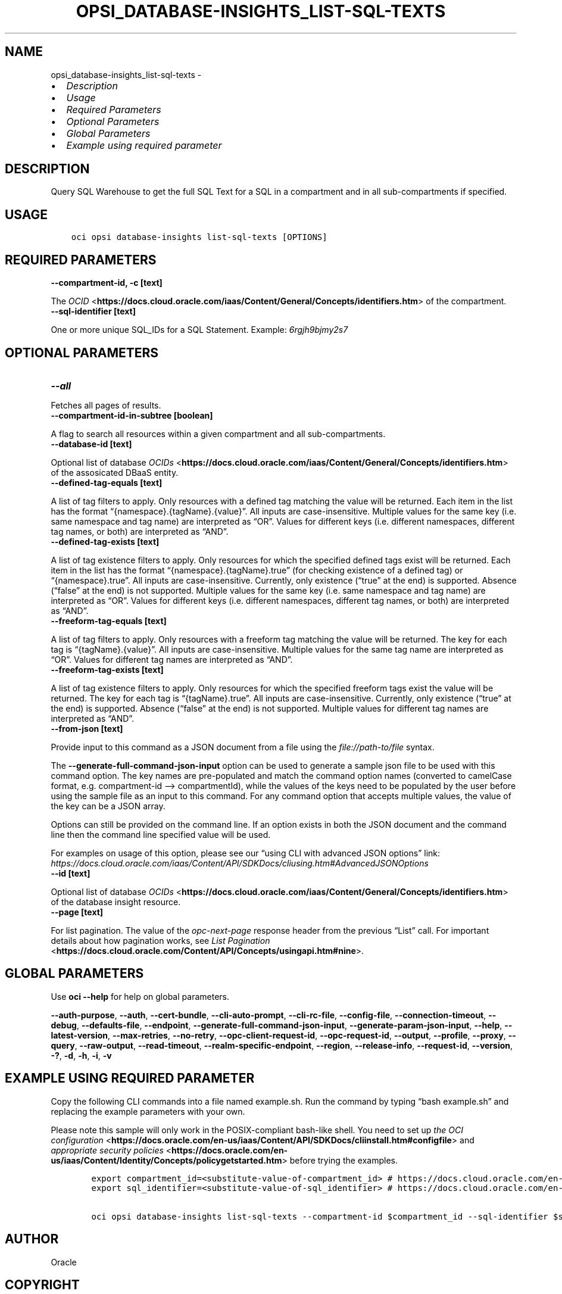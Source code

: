 .\" Man page generated from reStructuredText.
.
.TH "OPSI_DATABASE-INSIGHTS_LIST-SQL-TEXTS" "1" "May 16, 2025" "3.56.1" "OCI CLI Command Reference"
.SH NAME
opsi_database-insights_list-sql-texts \- 
.
.nr rst2man-indent-level 0
.
.de1 rstReportMargin
\\$1 \\n[an-margin]
level \\n[rst2man-indent-level]
level margin: \\n[rst2man-indent\\n[rst2man-indent-level]]
-
\\n[rst2man-indent0]
\\n[rst2man-indent1]
\\n[rst2man-indent2]
..
.de1 INDENT
.\" .rstReportMargin pre:
. RS \\$1
. nr rst2man-indent\\n[rst2man-indent-level] \\n[an-margin]
. nr rst2man-indent-level +1
.\" .rstReportMargin post:
..
.de UNINDENT
. RE
.\" indent \\n[an-margin]
.\" old: \\n[rst2man-indent\\n[rst2man-indent-level]]
.nr rst2man-indent-level -1
.\" new: \\n[rst2man-indent\\n[rst2man-indent-level]]
.in \\n[rst2man-indent\\n[rst2man-indent-level]]u
..
.INDENT 0.0
.IP \(bu 2
\fI\%Description\fP
.IP \(bu 2
\fI\%Usage\fP
.IP \(bu 2
\fI\%Required Parameters\fP
.IP \(bu 2
\fI\%Optional Parameters\fP
.IP \(bu 2
\fI\%Global Parameters\fP
.IP \(bu 2
\fI\%Example using required parameter\fP
.UNINDENT
.SH DESCRIPTION
.sp
Query SQL Warehouse to get the full SQL Text for a SQL in a compartment and in all sub\-compartments if specified.
.SH USAGE
.INDENT 0.0
.INDENT 3.5
.sp
.nf
.ft C
oci opsi database\-insights list\-sql\-texts [OPTIONS]
.ft P
.fi
.UNINDENT
.UNINDENT
.SH REQUIRED PARAMETERS
.INDENT 0.0
.TP
.B \-\-compartment\-id, \-c [text]
.UNINDENT
.sp
The \fI\%OCID\fP <\fBhttps://docs.cloud.oracle.com/iaas/Content/General/Concepts/identifiers.htm\fP> of the compartment.
.INDENT 0.0
.TP
.B \-\-sql\-identifier [text]
.UNINDENT
.sp
One or more unique SQL_IDs for a SQL Statement. Example: \fI6rgjh9bjmy2s7\fP
.SH OPTIONAL PARAMETERS
.INDENT 0.0
.TP
.B \-\-all
.UNINDENT
.sp
Fetches all pages of results.
.INDENT 0.0
.TP
.B \-\-compartment\-id\-in\-subtree [boolean]
.UNINDENT
.sp
A flag to search all resources within a given compartment and all sub\-compartments.
.INDENT 0.0
.TP
.B \-\-database\-id [text]
.UNINDENT
.sp
Optional list of database \fI\%OCIDs\fP <\fBhttps://docs.cloud.oracle.com/iaas/Content/General/Concepts/identifiers.htm\fP> of the assosicated DBaaS entity.
.INDENT 0.0
.TP
.B \-\-defined\-tag\-equals [text]
.UNINDENT
.sp
A list of tag filters to apply.  Only resources with a defined tag matching the value will be returned. Each item in the list has the format “{namespace}.{tagName}.{value}”.  All inputs are case\-insensitive. Multiple values for the same key (i.e. same namespace and tag name) are interpreted as “OR”. Values for different keys (i.e. different namespaces, different tag names, or both) are interpreted as “AND”.
.INDENT 0.0
.TP
.B \-\-defined\-tag\-exists [text]
.UNINDENT
.sp
A list of tag existence filters to apply.  Only resources for which the specified defined tags exist will be returned. Each item in the list has the format “{namespace}.{tagName}.true” (for checking existence of a defined tag) or “{namespace}.true”.  All inputs are case\-insensitive. Currently, only existence (“true” at the end) is supported. Absence (“false” at the end) is not supported. Multiple values for the same key (i.e. same namespace and tag name) are interpreted as “OR”. Values for different keys (i.e. different namespaces, different tag names, or both) are interpreted as “AND”.
.INDENT 0.0
.TP
.B \-\-freeform\-tag\-equals [text]
.UNINDENT
.sp
A list of tag filters to apply.  Only resources with a freeform tag matching the value will be returned. The key for each tag is “{tagName}.{value}”.  All inputs are case\-insensitive. Multiple values for the same tag name are interpreted as “OR”.  Values for different tag names are interpreted as “AND”.
.INDENT 0.0
.TP
.B \-\-freeform\-tag\-exists [text]
.UNINDENT
.sp
A list of tag existence filters to apply.  Only resources for which the specified freeform tags exist the value will be returned. The key for each tag is “{tagName}.true”.  All inputs are case\-insensitive. Currently, only existence (“true” at the end) is supported. Absence (“false” at the end) is not supported. Multiple values for different tag names are interpreted as “AND”.
.INDENT 0.0
.TP
.B \-\-from\-json [text]
.UNINDENT
.sp
Provide input to this command as a JSON document from a file using the \fI\%file://path\-to/file\fP syntax.
.sp
The \fB\-\-generate\-full\-command\-json\-input\fP option can be used to generate a sample json file to be used with this command option. The key names are pre\-populated and match the command option names (converted to camelCase format, e.g. compartment\-id –> compartmentId), while the values of the keys need to be populated by the user before using the sample file as an input to this command. For any command option that accepts multiple values, the value of the key can be a JSON array.
.sp
Options can still be provided on the command line. If an option exists in both the JSON document and the command line then the command line specified value will be used.
.sp
For examples on usage of this option, please see our “using CLI with advanced JSON options” link: \fI\%https://docs.cloud.oracle.com/iaas/Content/API/SDKDocs/cliusing.htm#AdvancedJSONOptions\fP
.INDENT 0.0
.TP
.B \-\-id [text]
.UNINDENT
.sp
Optional list of database \fI\%OCIDs\fP <\fBhttps://docs.cloud.oracle.com/iaas/Content/General/Concepts/identifiers.htm\fP> of the database insight resource.
.INDENT 0.0
.TP
.B \-\-page [text]
.UNINDENT
.sp
For list pagination. The value of the \fIopc\-next\-page\fP response header from the previous “List” call. For important details about how pagination works, see \fI\%List Pagination\fP <\fBhttps://docs.cloud.oracle.com/Content/API/Concepts/usingapi.htm#nine\fP>\&.
.SH GLOBAL PARAMETERS
.sp
Use \fBoci \-\-help\fP for help on global parameters.
.sp
\fB\-\-auth\-purpose\fP, \fB\-\-auth\fP, \fB\-\-cert\-bundle\fP, \fB\-\-cli\-auto\-prompt\fP, \fB\-\-cli\-rc\-file\fP, \fB\-\-config\-file\fP, \fB\-\-connection\-timeout\fP, \fB\-\-debug\fP, \fB\-\-defaults\-file\fP, \fB\-\-endpoint\fP, \fB\-\-generate\-full\-command\-json\-input\fP, \fB\-\-generate\-param\-json\-input\fP, \fB\-\-help\fP, \fB\-\-latest\-version\fP, \fB\-\-max\-retries\fP, \fB\-\-no\-retry\fP, \fB\-\-opc\-client\-request\-id\fP, \fB\-\-opc\-request\-id\fP, \fB\-\-output\fP, \fB\-\-profile\fP, \fB\-\-proxy\fP, \fB\-\-query\fP, \fB\-\-raw\-output\fP, \fB\-\-read\-timeout\fP, \fB\-\-realm\-specific\-endpoint\fP, \fB\-\-region\fP, \fB\-\-release\-info\fP, \fB\-\-request\-id\fP, \fB\-\-version\fP, \fB\-?\fP, \fB\-d\fP, \fB\-h\fP, \fB\-i\fP, \fB\-v\fP
.SH EXAMPLE USING REQUIRED PARAMETER
.sp
Copy the following CLI commands into a file named example.sh. Run the command by typing “bash example.sh” and replacing the example parameters with your own.
.sp
Please note this sample will only work in the POSIX\-compliant bash\-like shell. You need to set up \fI\%the OCI configuration\fP <\fBhttps://docs.oracle.com/en-us/iaas/Content/API/SDKDocs/cliinstall.htm#configfile\fP> and \fI\%appropriate security policies\fP <\fBhttps://docs.oracle.com/en-us/iaas/Content/Identity/Concepts/policygetstarted.htm\fP> before trying the examples.
.INDENT 0.0
.INDENT 3.5
.sp
.nf
.ft C
    export compartment_id=<substitute\-value\-of\-compartment_id> # https://docs.cloud.oracle.com/en\-us/iaas/tools/oci\-cli/latest/oci_cli_docs/cmdref/opsi/database\-insights/list\-sql\-texts.html#cmdoption\-compartment\-id
    export sql_identifier=<substitute\-value\-of\-sql_identifier> # https://docs.cloud.oracle.com/en\-us/iaas/tools/oci\-cli/latest/oci_cli_docs/cmdref/opsi/database\-insights/list\-sql\-texts.html#cmdoption\-sql\-identifier

    oci opsi database\-insights list\-sql\-texts \-\-compartment\-id $compartment_id \-\-sql\-identifier $sql_identifier
.ft P
.fi
.UNINDENT
.UNINDENT
.SH AUTHOR
Oracle
.SH COPYRIGHT
2016, 2025, Oracle
.\" Generated by docutils manpage writer.
.
